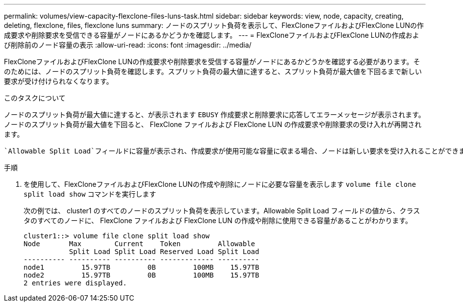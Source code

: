 ---
permalink: volumes/view-capacity-flexclone-files-luns-task.html 
sidebar: sidebar 
keywords: view, node, capacity, creating, deleting, flexclone, files, flexclone luns 
summary: ノードのスプリット負荷を表示して、FlexCloneファイルおよびFlexClone LUNの作成要求や削除要求を受信できる容量がノードにあるかどうかを確認します。 
---
= FlexCloneファイルおよびFlexClone LUNの作成および削除前のノード容量の表示
:allow-uri-read: 
:icons: font
:imagesdir: ../media/


[role="lead"]
FlexCloneファイルおよびFlexClone LUNの作成要求や削除要求を受信する容量がノードにあるかどうかを確認する必要があります。そのためには、ノードのスプリット負荷を確認します。スプリット負荷の最大値に達すると、スプリット負荷が最大値を下回るまで新しい要求が受け付けられなくなります。

.このタスクについて
ノードのスプリット負荷が最大値に達すると、が表示されます `EBUSY` 作成要求と削除要求に応答してエラーメッセージが表示されます。ノードのスプリット負荷が最大値を下回ると、 FlexClone ファイルおよび FlexClone LUN の作成要求や削除要求の受け入れが再開されます。

 `Allowable Split Load`フィールドに容量が表示され、作成要求が使用可能な容量に収まる場合、ノードは新しい要求を受け入れることができます。

.手順
. を使用して、FlexCloneファイルおよびFlexClone LUNの作成や削除にノードに必要な容量を表示します `volume file clone split load show` コマンドを実行します
+
次の例では、 cluster1 のすべてのノードのスプリット負荷を表示しています。Allowable Split Load フィールドの値から、クラスタのすべてのノードに、 FlexClone ファイルおよび FlexClone LUN の作成や削除に使用できる容量があることがわかります。

+
[listing]
----
cluster1::> volume file clone split load show
Node       Max        Current    Token         Allowable
           Split Load Split Load Reserved Load Split Load
---------- ---------- ---------- ------------- ----------
node1         15.97TB         0B         100MB    15.97TB
node2         15.97TB         0B         100MB    15.97TB
2 entries were displayed.
----

